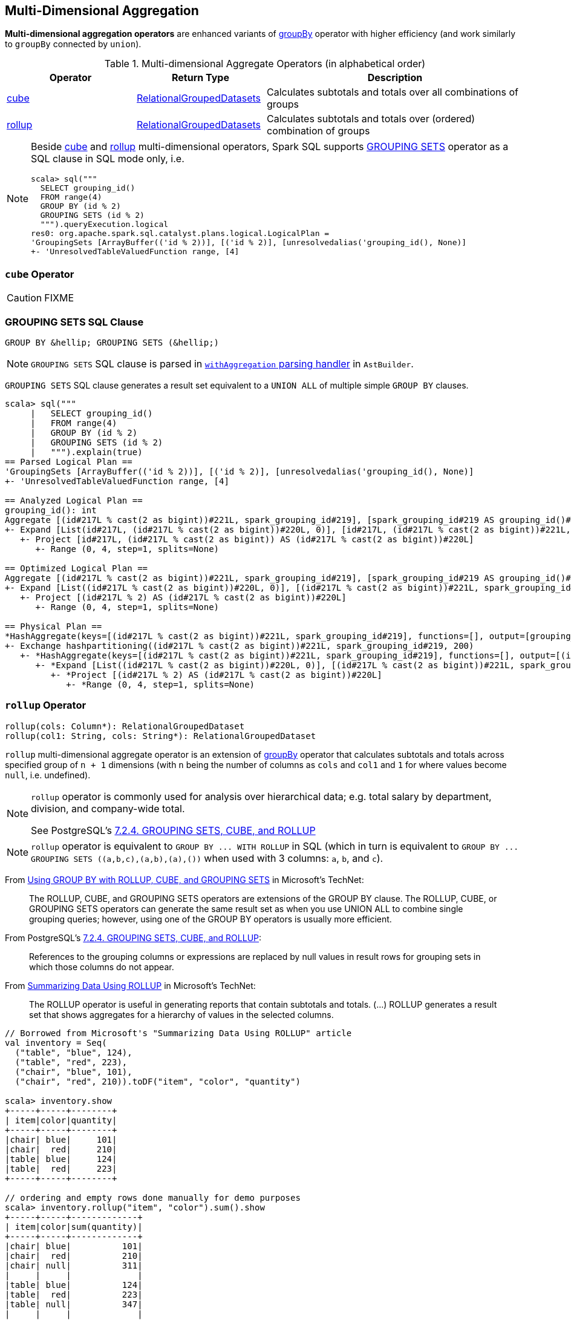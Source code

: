 == Multi-Dimensional Aggregation

**Multi-dimensional aggregation operators** are enhanced variants of link:spark-sql-basic-aggregation.adoc#groupBy[groupBy] operator with higher efficiency (and work similarly to `groupBy` connected by `union`).

[[aggregate-operators]]
.Multi-dimensional Aggregate Operators (in alphabetical order)
[width="100%",cols="1,1,2",options="header"]
|===
| Operator
| Return Type
| Description

| <<cube, cube>>
| link:spark-sql-basic-aggregation.adoc#RelationalGroupedDatasets[RelationalGroupedDatasets]
| Calculates subtotals and totals over all combinations of groups

| <<rollup, rollup>>
| link:spark-sql-basic-aggregation.adoc#RelationalGroupedDatasets[RelationalGroupedDatasets]
| Calculates subtotals and totals over (ordered) combination of groups
|===

[NOTE]
====
Beside <<cube, cube>> and <<rollup, rollup>> multi-dimensional operators, Spark SQL supports <<grouping-sets, GROUPING SETS>> operator as a SQL clause in SQL mode only, i.e.

```
scala> sql("""
  SELECT grouping_id()
  FROM range(4)
  GROUP BY (id % 2)
  GROUPING SETS (id % 2)
  """).queryExecution.logical
res0: org.apache.spark.sql.catalyst.plans.logical.LogicalPlan =
'GroupingSets [ArrayBuffer(('id % 2))], [('id % 2)], [unresolvedalias('grouping_id(), None)]
+- 'UnresolvedTableValuedFunction range, [4]
```
====

=== [[cube]] `cube` Operator

CAUTION: FIXME

=== [[grouping-sets]] GROUPING SETS SQL Clause

```
GROUP BY &hellip; GROUPING SETS (&hellip;)
```

NOTE: `GROUPING SETS` SQL clause is parsed in link:spark-sql-AstBuilder.adoc#withAggregation[`withAggregation` parsing handler] in `AstBuilder`.

`GROUPING SETS` SQL clause generates a result set equivalent to a `UNION ALL` of multiple simple `GROUP BY` clauses.

```
scala> sql("""
     |   SELECT grouping_id()
     |   FROM range(4)
     |   GROUP BY (id % 2)
     |   GROUPING SETS (id % 2)
     |   """).explain(true)
== Parsed Logical Plan ==
'GroupingSets [ArrayBuffer(('id % 2))], [('id % 2)], [unresolvedalias('grouping_id(), None)]
+- 'UnresolvedTableValuedFunction range, [4]

== Analyzed Logical Plan ==
grouping_id(): int
Aggregate [(id#217L % cast(2 as bigint))#221L, spark_grouping_id#219], [spark_grouping_id#219 AS grouping_id()#218]
+- Expand [List(id#217L, (id#217L % cast(2 as bigint))#220L, 0)], [id#217L, (id#217L % cast(2 as bigint))#221L, spark_grouping_id#219]
   +- Project [id#217L, (id#217L % cast(2 as bigint)) AS (id#217L % cast(2 as bigint))#220L]
      +- Range (0, 4, step=1, splits=None)

== Optimized Logical Plan ==
Aggregate [(id#217L % cast(2 as bigint))#221L, spark_grouping_id#219], [spark_grouping_id#219 AS grouping_id()#218]
+- Expand [List((id#217L % cast(2 as bigint))#220L, 0)], [(id#217L % cast(2 as bigint))#221L, spark_grouping_id#219]
   +- Project [(id#217L % 2) AS (id#217L % cast(2 as bigint))#220L]
      +- Range (0, 4, step=1, splits=None)

== Physical Plan ==
*HashAggregate(keys=[(id#217L % cast(2 as bigint))#221L, spark_grouping_id#219], functions=[], output=[grouping_id()#218])
+- Exchange hashpartitioning((id#217L % cast(2 as bigint))#221L, spark_grouping_id#219, 200)
   +- *HashAggregate(keys=[(id#217L % cast(2 as bigint))#221L, spark_grouping_id#219], functions=[], output=[(id#217L % cast(2 as bigint))#221L, spark_grouping_id#219])
      +- *Expand [List((id#217L % cast(2 as bigint))#220L, 0)], [(id#217L % cast(2 as bigint))#221L, spark_grouping_id#219]
         +- *Project [(id#217L % 2) AS (id#217L % cast(2 as bigint))#220L]
            +- *Range (0, 4, step=1, splits=None)
```

=== [[rollup]] `rollup` Operator

[source, scala]
----
rollup(cols: Column*): RelationalGroupedDataset
rollup(col1: String, cols: String*): RelationalGroupedDataset
----

`rollup` multi-dimensional aggregate operator is an extension of link:spark-sql-basic-aggregation.adoc#groupBy[groupBy] operator that calculates subtotals and totals across specified group of `n + 1` dimensions (with `n` being the number of columns as `cols` and `col1` and `1` for where values become `null`, i.e. undefined).

[NOTE]
====
`rollup` operator is commonly used for analysis over hierarchical data; e.g. total salary by department, division, and company-wide total.

See PostgreSQL's https://www.postgresql.org/docs/current/static/queries-table-expressions.html#QUERIES-GROUPING-SETS[7.2.4. GROUPING SETS, CUBE, and ROLLUP]
====

NOTE: `rollup` operator is equivalent to `GROUP BY \... WITH ROLLUP` in SQL (which in turn is equivalent to `GROUP BY \... GROUPING SETS \((a,b,c),(a,b),(a),())` when used with 3 columns: `a`, `b`, and `c`).

From https://technet.microsoft.com/en-us/library/bb522495(v=sql.105).aspx[Using GROUP BY with ROLLUP, CUBE, and GROUPING SETS] in Microsoft's TechNet:

> The ROLLUP, CUBE, and GROUPING SETS operators are extensions of the GROUP BY clause. The ROLLUP, CUBE, or GROUPING SETS operators can generate the same result set as when you use UNION ALL to combine single grouping queries; however, using one of the GROUP BY operators is usually more efficient.

From PostgreSQL's https://www.postgresql.org/docs/current/static/queries-table-expressions.html#QUERIES-GROUPING-SETS[7.2.4. GROUPING SETS, CUBE, and ROLLUP]:

> References to the grouping columns or expressions are replaced by null values in result rows for grouping sets in which those columns do not appear.

From https://technet.microsoft.com/en-us/library/ms189305(v=sql.90).aspx[Summarizing Data Using ROLLUP] in Microsoft's TechNet:

> The ROLLUP operator is useful in generating reports that contain subtotals and totals. (...)
> ROLLUP generates a result set that shows aggregates for a hierarchy of values in the selected columns.

[[rollup-example-inventory]]
[source, scala]
----
// Borrowed from Microsoft's "Summarizing Data Using ROLLUP" article
val inventory = Seq(
  ("table", "blue", 124),
  ("table", "red", 223),
  ("chair", "blue", 101),
  ("chair", "red", 210)).toDF("item", "color", "quantity")

scala> inventory.show
+-----+-----+--------+
| item|color|quantity|
+-----+-----+--------+
|chair| blue|     101|
|chair|  red|     210|
|table| blue|     124|
|table|  red|     223|
+-----+-----+--------+

// ordering and empty rows done manually for demo purposes
scala> inventory.rollup("item", "color").sum().show
+-----+-----+-------------+
| item|color|sum(quantity)|
+-----+-----+-------------+
|chair| blue|          101|
|chair|  red|          210|
|chair| null|          311|
|     |     |             |
|table| blue|          124|
|table|  red|          223|
|table| null|          347|
|     |     |             |
| null| null|          658|
+-----+-----+-------------+
----

From Hive's https://cwiki.apache.org/confluence/display/Hive/Enhanced+Aggregation,+Cube,+Grouping+and+Rollup#EnhancedAggregation,Cube,GroupingandRollup-CubesandRollups[Cubes and Rollups]:

> WITH ROLLUP is used with the GROUP BY only. ROLLUP clause is used with GROUP BY to compute the aggregate at the hierarchy levels of a dimension.

> GROUP BY a, b, c with ROLLUP assumes that the hierarchy is "a" drilling down to "b" drilling down to "c".

> GROUP BY a, b, c, WITH ROLLUP is equivalent to GROUP BY a, b, c GROUPING SETS ( (a, b, c), (a, b), (a), ( )).

NOTE: Read up on ROLLUP in Hive's LanguageManual in link:++https://cwiki.apache.org/confluence/display/Hive/LanguageManual+GroupBy#LanguageManualGroupBy-GroupingSets,Cubes,Rollups,andtheGROUPING__IDFunction++[Grouping Sets, Cubes, Rollups, and the GROUPING__ID Function].

[[rollup-example-quarterly-scores]]
[source, scala]
----
// Borrowed from http://stackoverflow.com/a/27222655/1305344
val quarterlyScores = Seq(
  ("winter2014", "Agata", 99),
  ("winter2014", "Jacek", 97),
  ("summer2015", "Agata", 100),
  ("summer2015", "Jacek", 63),
  ("winter2015", "Agata", 97),
  ("winter2015", "Jacek", 55),
  ("summer2016", "Agata", 98),
  ("summer2016", "Jacek", 97)).toDF("period", "student", "score")

scala> quarterlyScores.show
+----------+-------+-----+
|    period|student|score|
+----------+-------+-----+
|winter2014|  Agata|   99|
|winter2014|  Jacek|   97|
|summer2015|  Agata|  100|
|summer2015|  Jacek|   63|
|winter2015|  Agata|   97|
|winter2015|  Jacek|   55|
|summer2016|  Agata|   98|
|summer2016|  Jacek|   97|
+----------+-------+-----+

// ordering and empty rows done manually for demo purposes
scala> quarterlyScores.rollup("period", "student").sum("score").show
+----------+-------+----------+
|    period|student|sum(score)|
+----------+-------+----------+
|winter2014|  Agata|        99|
|winter2014|  Jacek|        97|
|winter2014|   null|       196|
|          |       |          |
|summer2015|  Agata|       100|
|summer2015|  Jacek|        63|
|summer2015|   null|       163|
|          |       |          |
|winter2015|  Agata|        97|
|winter2015|  Jacek|        55|
|winter2015|   null|       152|
|          |       |          |
|summer2016|  Agata|        98|
|summer2016|  Jacek|        97|
|summer2016|   null|       195|
|          |       |          |
|      null|   null|       706|
+----------+-------+----------+
----

From PostgreSQL's https://www.postgresql.org/docs/current/static/queries-table-expressions.html#QUERIES-GROUPING-SETS[7.2.4. GROUPING SETS, CUBE, and ROLLUP]:

> The individual elements of a CUBE or ROLLUP clause may be either individual expressions, or sublists of elements in parentheses. In the latter case, the sublists are treated as single units for the purposes of generating the individual grouping sets.

[[rollup-example-sublists]]
[source, scala]
----
// given the above inventory dataset

// using struct function
scala> inventory.rollup(struct("item", "color") as "(item,color)").sum().show
+------------+-------------+
|(item,color)|sum(quantity)|
+------------+-------------+
| [table,red]|          223|
|[chair,blue]|          101|
|        null|          658|
| [chair,red]|          210|
|[table,blue]|          124|
+------------+-------------+

// using expr function
scala> inventory.rollup(expr("(item, color)") as "(item, color)").sum().show
+-------------+-------------+
|(item, color)|sum(quantity)|
+-------------+-------------+
|  [table,red]|          223|
| [chair,blue]|          101|
|         null|          658|
|  [chair,red]|          210|
| [table,blue]|          124|
+-------------+-------------+
----

Internally, `rollup` link:spark-sql-dataset-operators.adoc#toDF[converts the `Dataset` into a `DataFrame`] (i.e. uses link:spark-sql-RowEncoder.adoc[RowEncoder] as the encoder) and then creates a <<RelationalGroupedDataset, RelationalGroupedDataset>> (with `RollupType` group type).

NOTE: <<Rollup, Rollup>> expression represents `GROUP BY \... WITH ROLLUP` in SQL in Spark's Catalyst Expression tree (after `AstBuilder` link:spark-sql-AstBuilder.adoc#withAggregation[parses a structured query with aggregation]).

TIP: Read up on `rollup` in https://www.compose.com/articles/deeper-into-postgres-9-5-new-group-by-options-for-aggregation/[Deeper into Postgres 9.5 - New Group By Options for Aggregation].

=== [[Rollup]] `Rollup` GroupingSet with CodegenFallback Expression (for `rollup` Operator)

[source, scala]
----
Rollup(groupByExprs: Seq[Expression])
extends GroupingSet
----

`Rollup` expression represents <<rollup, rollup>> operator in Spark's Catalyst Expression tree (after `AstBuilder` link:spark-sql-AstBuilder.adoc#withAggregation[parses a structured query with aggregation]).

NOTE: `GroupingSet` is an link:spark-sql-catalyst-Expression.adoc[Expression] with link:spark-sql-catalyst-Expression.adoc#CodegenFallback[CodegenFallback] support.
